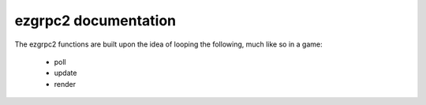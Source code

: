 ezgrpc2 documentation
=====================

The ezgrpc2 functions are built upon the idea of
looping the following, much like so in a game:


  * poll

  * update

  * render

.. autocstruct:: ezgrpc2.h::ezgrpc2_message_t
   :members:

.. autocstruct:: ezgrpc2.h::ezgrpc2_event_t
   :members:

.. autocstruct:: ezgrpc2.h::ezgrpc2_event_message_t
   :members:

.. autocstruct:: ezgrpc2.h::ezgrpc2_event_dataloss_t
   :members:

.. autocstruct:: ezgrpc2.h::ezgrpc2_event_cancel_t
   :members:


.. autocfunction:: ezgrpc2.h::ezgrpc2_server_init
